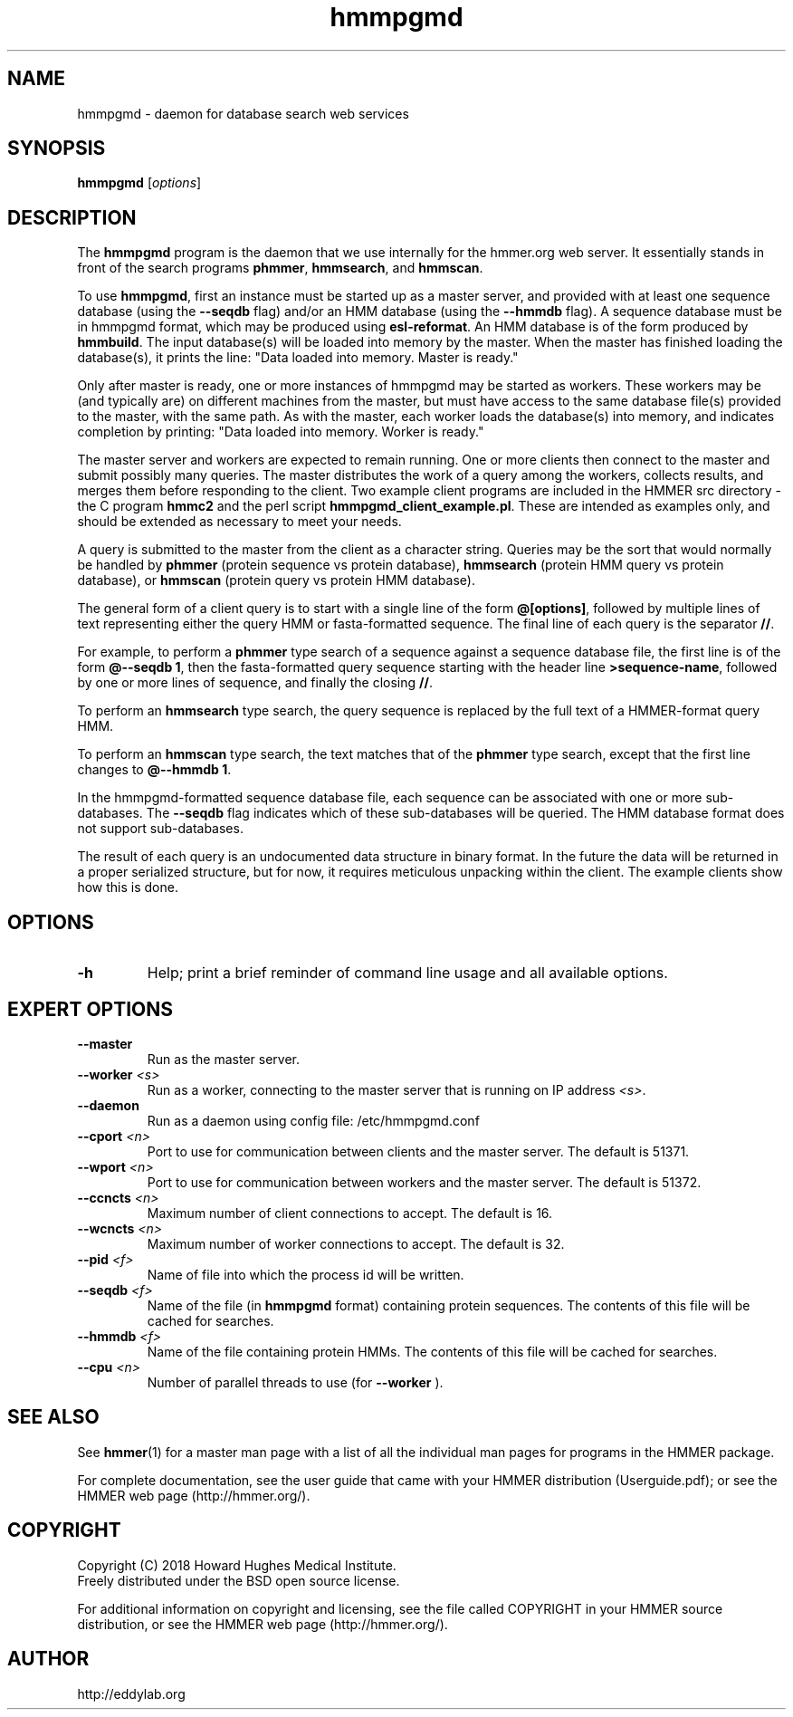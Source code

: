 .TH "hmmpgmd" 1 "June 2018" "HMMER 3.2" "HMMER Manual"

.SH NAME
hmmpgmd \- daemon for database search web services


.SH SYNOPSIS
.B hmmpgmd
[\fIoptions\fR]


.SH DESCRIPTION

.PP
The
.B hmmpgmd 
program is the daemon that we use internally for the hmmer.org web server. 
It essentially stands in front of the search programs
.BR phmmer , 
.BR hmmsearch ,
and 
.BR hmmscan . 

.PP
To use
.BR hmmpgmd , 
first an instance must be started up as a 
master 
server, and provided with at least one 
sequence database
(using the 
.B \-\-seqdb
flag)
and/or an 
HMM database
(using the
.B \-\-hmmdb
flag). 
A sequence database must be in hmmpgmd format, which may be
produced using 
.BR esl-reformat .
An HMM database is of the form produced by 
.BR hmmbuild .
The input database(s) will be loaded into memory by the 
master. When the master has finished loading the database(s), it 
prints the line:
"Data loaded into memory. Master is ready."


.PP
Only after master is ready, one or more instances of hmmpgmd may
be started as workers. These workers may be (and typically are) on
different machines from the master, but must have access to the 
same database file(s) provided to the master, with the same path. As 
with the master, each worker loads the database(s) into memory, and 
indicates completion by printing: "Data loaded into memory. Worker is ready."


.PP
The master server and workers are expected to remain running.
One or more clients then connect to the master and submit possibly
many queries. The master distributes the work of a query among the
workers, collects results, and merges them before responding to the
client. Two example client programs are included in the HMMER src 
directory - the C program
.B hmmc2
and the perl script
.BR hmmpgmd_client_example.pl .
These are intended as examples only, and should be extended as 
necessary to meet your needs. 

.PP
A query is submitted to the master from the client as a character
string. Queries may be the sort that would normally be handled
by 
.B phmmer
(protein sequence vs protein database),
.B hmmsearch
(protein HMM query vs protein database), or
.B hmmscan
(protein query vs protein HMM database).
 

The general form of a client query is to start with a single line
of the form 
.BR "@[options]" , 
followed by multiple lines of text representing either the query HMM 
or fasta-formatted sequence. The final line of each query is the separator 
.BR "//" .


.PP
For example, to perform a 
.B phmmer
type search of a sequence against a sequence database 
file, the first line is of the form 
.BR "@\-\-seqdb 1" ,
then the fasta-formatted query sequence starting with the header line
.BR >sequence-name ,
followed by one or more lines of sequence, and finally the closing
.BR "//" .

.PP
To perform an
.B hmmsearch 
type search, the query sequence is replaced by the full
text of a HMMER-format query HMM. 

.PP
To perform an
.B hmmscan 
type search, the text matches that of the 
.B phmmer
type search, except that the first line changes to 
.BR "@\-\-hmmdb 1" .

.PP
In the hmmpgmd-formatted sequence database file, each sequence
can be associated with one or more sub-databases. The 
.B \-\-seqdb
flag indicates which of these sub-databases will be queried. 
The HMM database format does not support sub-databases.

.PP
The result of each query is an undocumented data structure in 
binary format. In the future the data will be returned in a proper
serialized structure, but for now, it requires meticulous unpacking
within the client. The example clients show how this is done.

 

.SH OPTIONS

.TP
.B \-h
Help; print a brief reminder of command line usage and all available
options.



.SH EXPERT OPTIONS

.TP 
.BI \-\-master
Run as the master server.

.TP
.BI \-\-worker " <s>"
Run as a worker, connecting to the master server that is running on IP
address
.IR <s> .

.TP 
.BI \-\-daemon
Run as a daemon using config file: /etc/hmmpgmd.conf

.TP 
.BI \-\-cport " <n>"
Port to use for communication between clients and the master server. 
The default is 51371.

.TP 
.BI \-\-wport " <n>"
Port to use for communication between workers and the master server. 
The default is 51372.

.TP 
.BI \-\-ccncts " <n>"
Maximum number of client connections to accept. The default is 16.

.TP 
.BI \-\-wcncts " <n>"
Maximum number of worker connections to accept. The default is 32.

.TP 
.BI \-\-pid " <f>"
Name of file into which the process id will be written. 

.TP 
.BI \-\-seqdb " <f>"
Name of the file (in
.B hmmpgmd
format) containing protein sequences.
The contents of this file will be cached for searches. 

.TP 
.BI \-\-hmmdb " <f>"
Name of the file containing protein HMMs. The contents of this file 
will be cached for searches.

.TP 
.BI \-\-cpu " <n>"
Number of parallel threads to use (for 
.B \-\-worker
).


.SH SEE ALSO 

See 
.BR hmmer (1)
for a master man page with a list of all the individual man pages
for programs in the HMMER package.

.PP
For complete documentation, see the user guide that came with your
HMMER distribution (Userguide.pdf); or see the HMMER web page
(http://hmmer.org/).



.SH COPYRIGHT

.nf
Copyright (C) 2018 Howard Hughes Medical Institute.
Freely distributed under the BSD open source license.
.fi

For additional information on copyright and licensing, see the file
called COPYRIGHT in your HMMER source distribution, or see the HMMER
web page 
(http://hmmer.org/).


.SH AUTHOR

.nf
http://eddylab.org
.fi



